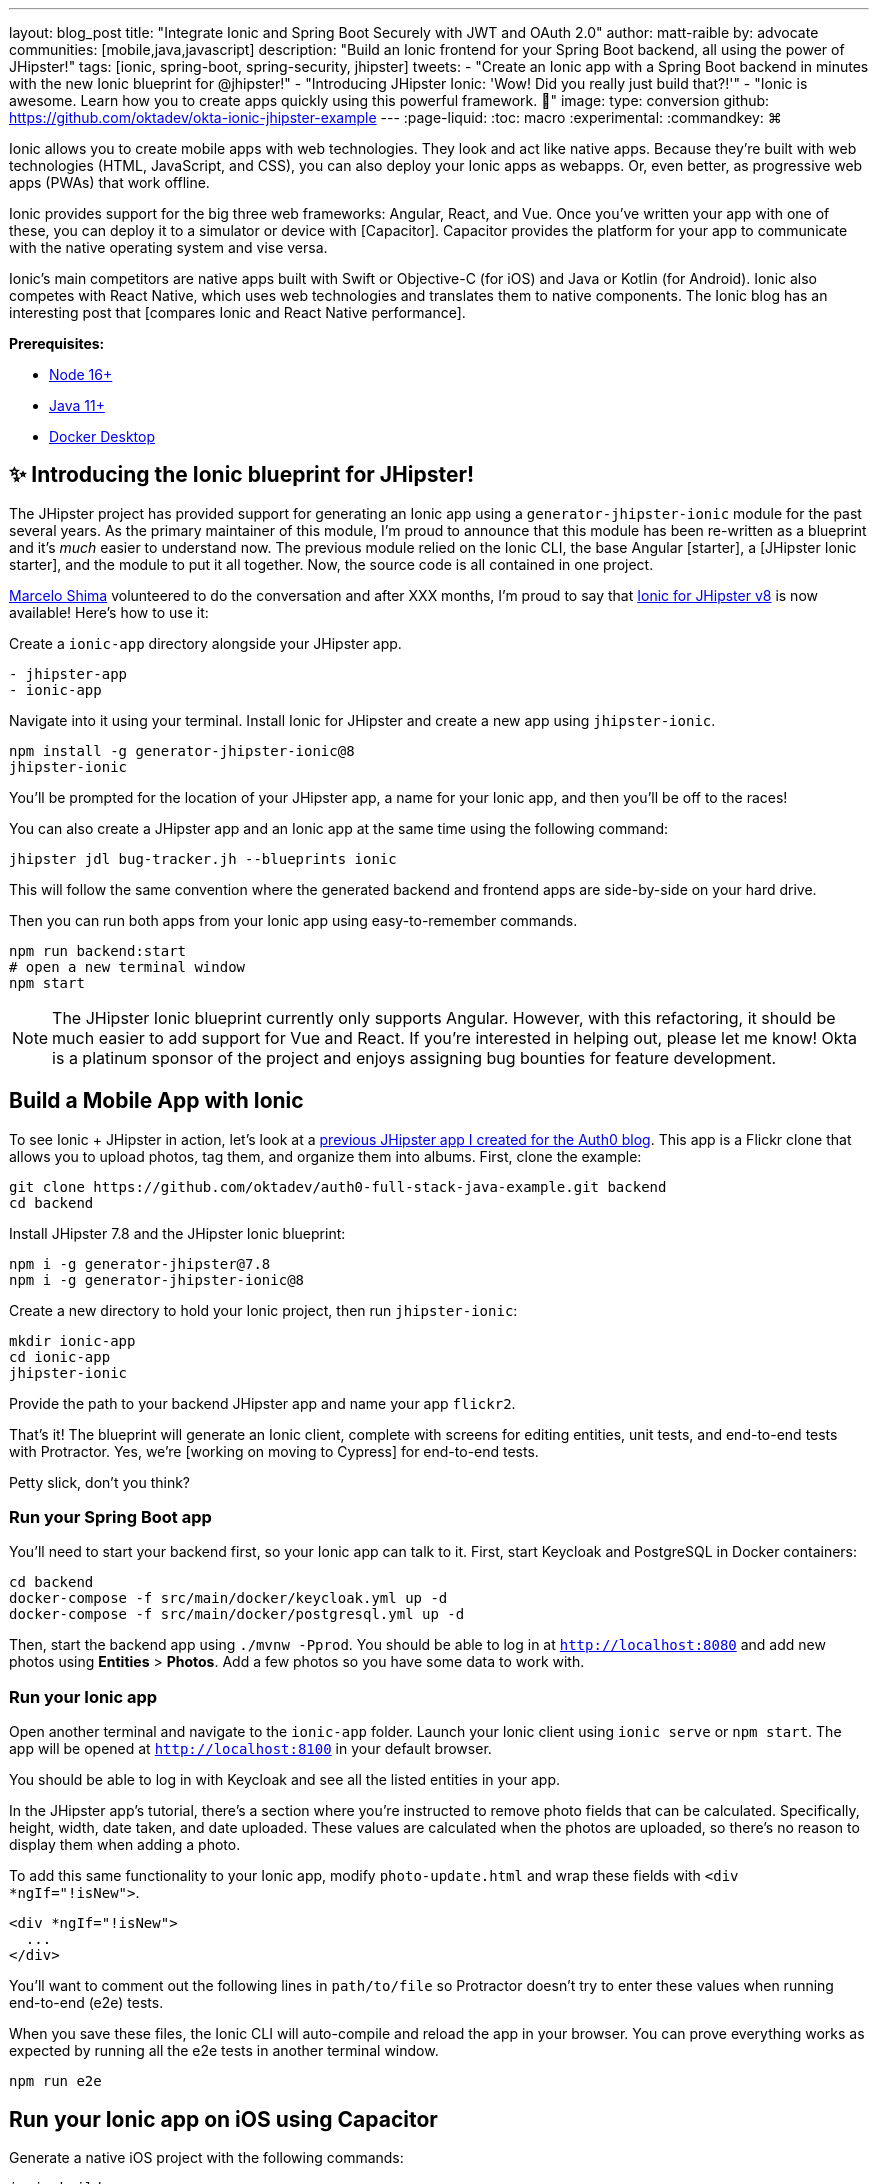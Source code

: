 ---
layout: blog_post
title: "Integrate Ionic and Spring Boot Securely with JWT and OAuth 2.0"
author: matt-raible
by: advocate
communities: [mobile,java,javascript]
description: "Build an Ionic frontend for your Spring Boot backend, all using the power of JHipster!"
tags: [ionic, spring-boot, spring-security, jhipster]
tweets:
- "Create an Ionic app with a Spring Boot backend in minutes with the new Ionic blueprint for @jhipster!"
- "Introducing JHipster Ionic: 'Wow! Did you really just build that?!'"
- "Ionic is awesome. Learn how you to create apps quickly using this powerful framework. 💪"
image:
type: conversion
github: https://github.com/oktadev/okta-ionic-jhipster-example
---
:page-liquid:
:toc: macro
:experimental:
:commandkey: &#8984;

Ionic allows you to create mobile apps with web technologies. They look and act like native apps. Because they're built with web technologies (HTML, JavaScript, and CSS), you can also deploy your Ionic apps as webapps. Or, even better, as progressive web apps (PWAs) that work offline.

Ionic provides support for the big three web frameworks: Angular, React, and Vue. Once you've written your app with one of these, you can deploy it to a simulator or device with [Capacitor]. Capacitor provides the platform for your app to communicate with the native operating system and vise versa.

Ionic's main competitors are native apps built with Swift or Objective-C (for iOS) and Java or Kotlin (for Android). Ionic also competes with React Native, which uses web technologies and translates them to native components. The Ionic blog has an interesting post that [compares Ionic and React Native performance].

**Prerequisites:**

- https://nodejs.org[Node 16+]
- https://sdkman.io/[Java 11+]
- https://docs.docker.com/desktop/#download-and-install[Docker Desktop]

toc::[]

== ✨ Introducing the Ionic blueprint for JHipster!

The JHipster project has provided support for generating an Ionic app using a `generator-jhipster-ionic` module for the past several years. As the primary maintainer of this module, I'm proud to announce that this module has been re-written as a blueprint and it's _much_ easier to understand now. The previous module relied on the Ionic CLI, the base Angular [starter], a [JHipster Ionic starter], and the module to put it all together. Now, the source code is all contained in one project.

https://github.com/mshima[Marcelo Shima] volunteered to do the conversation and after XXX months, I'm proud to say that https://github.com/jhipster/generator-jhipster-ionic[Ionic for JHipster v8] is now available! Here's how to use it:

Create a `ionic-app` directory alongside your JHipster app.

[source,shell]
----
- jhipster-app
- ionic-app
----

Navigate into it using your terminal. Install Ionic for JHipster and create a new app using `jhipster-ionic`.

[source,shell]
----
npm install -g generator-jhipster-ionic@8
jhipster-ionic
----

You'll be prompted for the location of your JHipster app, a name for your Ionic app, and then you'll be off to the races!

[screenshot of prompt]

You can also create a JHipster app and an Ionic app at the same time using the following command:

[source,shell]
----
jhipster jdl bug-tracker.jh --blueprints ionic
----

This will follow the same convention where the generated backend and frontend apps are side-by-side on your hard drive.

Then you can run both apps from your Ionic app using easy-to-remember commands.

[source,shell]
----
npm run backend:start
# open a new terminal window
npm start
----

[screenshot of both running]

NOTE: The JHipster Ionic blueprint currently only supports Angular. However, with this refactoring, it should be much easier to add support for Vue and React. If you're interested in helping out, please let me know! Okta is a platinum sponsor of the project and enjoys assigning bug bounties for feature development.

== Build a Mobile App with Ionic

To see Ionic + JHipster in action, let's look at a https://auth0.com/blog/full-stack-java-with-react-spring-boot-and-jhipster/[previous JHipster app I created for the Auth0 blog]. This app is a Flickr clone that allows you to upload photos, tag them, and organize them into albums. First, clone the example:

[source,shell]
----
git clone https://github.com/oktadev/auth0-full-stack-java-example.git backend
cd backend
----

Install JHipster 7.8 and the JHipster Ionic blueprint:

[source,shell]
----
npm i -g generator-jhipster@7.8
npm i -g generator-jhipster-ionic@8
----

Create a new directory to hold your Ionic project, then run `jhipster-ionic`:

[source,shell]
----
mkdir ionic-app
cd ionic-app
jhipster-ionic
----

Provide the path to your backend JHipster app and name your app `flickr2`.

[screenshot of jhipster-ionic]

That's it! The blueprint will generate an Ionic client, complete with screens for editing entities, unit tests, and end-to-end tests with Protractor. Yes, we're [working on moving to Cypress] for end-to-end tests.

Petty slick, don't you think?

=== Run your Spring Boot app

You'll need to start your backend first, so your Ionic app can talk to it. First, start Keycloak and PostgreSQL in Docker containers:

[source,shell]
----
cd backend
docker-compose -f src/main/docker/keycloak.yml up -d
docker-compose -f src/main/docker/postgresql.yml up -d
----

Then, start the backend app using `./mvnw -Pprod`. You should be able to log in at `http://localhost:8080` and add new photos using *Entities* > *Photos*. Add a few photos so you have some data to work with.

[screenshot of added photos]

=== Run your Ionic app

Open another terminal and navigate to the `ionic-app` folder. Launch your Ionic client using `ionic serve` or `npm start`. The app will be opened at `http://localhost:8100` in your default browser.

[screenshot of app]

You should be able to log in with Keycloak and see all the listed entities in your app.

[listed entities]

In the JHipster app's tutorial, there's a section where you're instructed to remove photo fields that can be calculated. Specifically, height, width, date taken, and date uploaded. These values are calculated when the photos are uploaded, so there's no reason to display them when adding a photo.

To add this same functionality to your Ionic app, modify `photo-update.html` and wrap these fields with `<div *ngIf="!isNew">`.

[source,html]
----
<div *ngIf="!isNew">
  ...
</div>
----

You'll want to comment out the following lines in `path/to/file` so Protractor doesn't try to enter these values when running end-to-end (e2e) tests.

When you save these files, the Ionic CLI will auto-compile and reload the app in your browser. You can prove everything works as expected by running all the e2e tests in another terminal window.

[source,shell]
----
npm run e2e
----

== Run your Ionic app on iOS using Capacitor

Generate a native iOS project with the following commands:

[source,shell]
----
ionic build
ionic capacitor add ios
----

Add your custom scheme (`dev.localhost.ionic`) to `ios/App/App/Info.plist`. This is configured in `/path/to/file`; you can easily change it something else if you like.

[source,xml]
----
<key>CFBundleURLTypes</key>
<array>
  <dict>
    <key>CFBundleURLName</key>
    <string>com.getcapacitor.capacitor</string>
    <key>CFBundleURLSchemes</key>
    <array>
      <string>capacitor</string>
      <string>dev.localhost.ionic</string>
    </array>
  </dict>
</array>
----

Modify the JHipster app's CORS settings (in `backend/src/main/resources/config/{application-dev.yml,application-prod.yml}`) to allow `capacitor://localhost` as an origin.

Run your app in Simulator.

[source,shell]
----
npx cap run ios
----

[screenshot of running in iOS]

=== Run your Ionic app on Android

Generate an Android project with Capacitor.

[source,shell]
----
ionic capacitor add android
----

Change the custom scheme in `android/app/src/main/res/values/strings.xml` to use `dev.localhost.ionic`:

[source,xml]
----
<string name="custom_url_scheme">dev.localhost.ionic</string>
----

Then, install Jetifier (todo: add reason) and sync the changed files with the Android project.

[source,shell]
----
npm install jetifier
npx jetify
npx cap sync android
----

Next, run your project using the Capacitor CLI:

[source,shell]
----
npx cap run android
----

You'll need to run a couple commands to allow the emulator to communicate with JHipster and Keycloak.

[source,shell]
----
adb reverse tcp:8080 tcp:8080
adb reverse tcp:9080 tcp:9080
----

If you see `java.io.IOException: Cleartext HTTP traffic to localhost not permitted` in your Android Studio console, enable clear text traffic in `android/app/src/main/AndroidManifest.xml`:

[source,xml]
----
<application
    ...
    android:usesCleartextTraffic="true">
----

You should be able to log in and edit entities, just like you can in a browser and on iOS!

[screenshot of Android]

== Why use OpenID Connect for mobile apps?

// grab 1-2 paragraphs from one of Aaron's mobile posts
// mention SSO and login/logout prompt from iOS

=== Switch your identity provider to Okta

If you don't have an Okta developer account, you can https://developer.okta.com/signup[sign up for one] or run `okta register` after installing the Okta CLI.

If you want to change your JHipster app to use Okta, the https://cli.okta.com[Okta CLI] makes this as easy as `okta apps create jhipster`. When you run this command, it creates an `.okta.env` file you can source to override the default Keycloak settings.

[source,shell]
----
source .okta.env
./mvnw -Pprod
----

To learn more about how this works, see https://www.jhipster.tech/security/#okta[JHipster's Okta documentation]. With Keycloak, you don't need a separate OIDC app for Ionic. However, with Okta and Auth0, you do. See [Okta's native mobile app docs] for more information.

After you've changed the client ID in your Ionic app, run it using `npm start`. You'll be prompted to log in using your Okta credentials at `\http://localhost:8100`.

=== Switch your identity provider to Auth0

To switch your identity provider to Auth0, you first need an https://auth0.com/signup[Auth0 account]. Then, create an `.auth0.env` file and see https://www.jhipster.tech/security/#auth0[JHipster's Auth0 docs] for how to populate it. Next, configure a [native mobile app on Auth0] for Ionic.

// todo: make sure this is in JHipster's Auth0 docs:
// TIP: Want to have all these steps automated for you? Add a 👍 to https://github.com/auth0/auth0-cli/issues/351[issue #351] in the Auth0 CLI project.

[source,shell]
----
source .auth0.env
npm run backend:start
# one a new terminal
npm start
----

To see it in action on your mobile emulators, use the following commands:

[source,shell]
----
# iOS
npx cap sync ios
npx cap run ios

# Android
npx cap sync android
npx cap run android
----

////
== Todo: doesn't work

- Ionic Android login
- Auth0 logout
////

== Learn more about Ionic, Spring Boot, and JHipster

I hope you've enjoyed learning about Ionic and the new Ionic blueprint for JHipster. In my opinion, it's pretty neat that you can rapidly prototype a mobile client for your JHipster. It's even better that you can use a leading-edge mobile application framework to do it.

You can find the source code for this example on GitHub, in the [@oktadev/okta-ionic-jhipster-example] repository.

If you liked this post, you might like these others too.

- Ionic with Social Login
- Spring Boot Docker
- Full Stack JHipster from Auth0 blog
- Elasticsearch + JHipster

If you have any questions, please leave a comment below. You can follow https://twitter.com/oktadev[@oktadev on Twitter] and subscribe to https://youtube.com/oktadev[our YouTube channel] for more leading-edge content. We're also on [LinkedIn] and [Facebook].
